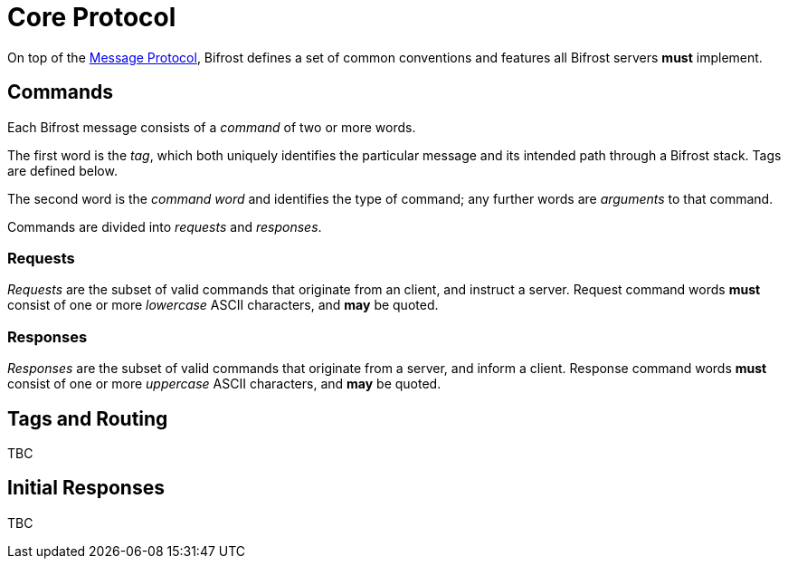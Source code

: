 = Core Protocol

:msgproto:  link:../msgproto.adoc

On top of the {msgproto}[Message Protocol], Bifrost defines a set of
common conventions and features all Bifrost servers *must*
implement.

== Commands

Each Bifrost message consists of a _command_ of two or more words.

The first word is the _tag_, which both uniquely identifies the
particular message and its intended path through a Bifrost stack.
Tags are defined below.

The second word is the _command word_ and identifies the type of
command; any further words are _arguments_ to that command.

Commands are divided into _requests_ and _responses_.

=== Requests

_Requests_ are the subset of valid commands that originate from an
client, and instruct a server.  Request command words *must* consist
of one or more _lowercase_ ASCII characters, and *may* be quoted.

=== Responses

_Responses_ are the subset of valid commands that originate from a
server, and inform a client.  Response command words *must* consist of
one or more _uppercase_ ASCII characters, and *may* be quoted.

== Tags and Routing

TBC

== Initial Responses

TBC
